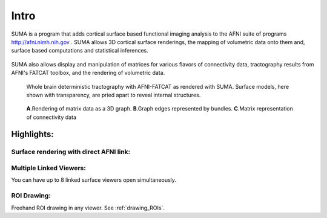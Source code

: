 .. _cover:

*****
Intro
*****

.. _surface-based:

SUMA is a program that adds cortical surface based functional imaging analysis to the AFNI suite of programs http://afni.nimh.nih.gov . SUMA allows 3D cortical surface renderings, the mapping of volumetric data onto them and, surface based computations and statistical inferences. 

.. _cover-figure:

.. figure:: media/image002.jpg
      
.. _connectivity-data:

SUMA also allows display and manipulation of matrices for various flavors of connectivity data, tractography results from AFNI's FATCAT toolbox, and the rendering of volumetric data.

.. _HBM14_01:
  
.. figure:: media/image_HBM14_01.jpg
   
   Whole brain deterministic tractography with AFNI-FATCAT as rendered with SUMA. Surface models, here shown with transparency, are pried apart to reveal internal structures.

.. _HBM14_04:

.. figure:: media/image_HBM14_04.jpg
   
   **A**.Rendering of matrix data as a 3D graph. **B**.Graph edges represented by bundles. **C**.Matrix representation of connectivity data


.. _highlights:


Highlights:
===========

Surface rendering with direct AFNI link:
----------------------------------------

Multiple Linked Viewers:
------------------------

You can have up to 8 linked surface viewers open simultaneously.

ROI Drawing:
------------

Freehand ROI drawing in any viewer. See :ref:`drawing_ROIs`.

